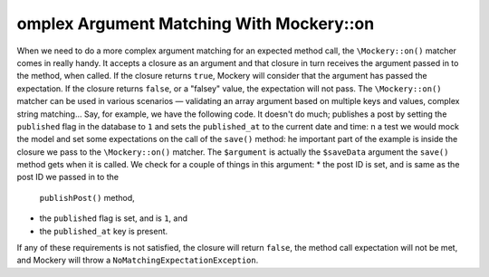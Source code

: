 omplex Argument Matching With Mockery::on
==========================================
When we need to do a more complex argument matching for an expected method call,
the ``\Mockery::on()`` matcher comes in really handy. It accepts a closure as an
argument and that closure in turn receives the argument passed in to the method,
when called. If the closure returns ``true``, Mockery will consider that the
argument has passed the expectation. If the closure returns ``false``, or a
"falsey" value, the expectation will not pass.
The ``\Mockery::on()`` matcher can be used in various scenarios — validating
an array argument based on multiple keys and values, complex string matching...
Say, for example, we have the following code. It doesn't do much; publishes a
post by setting the ``published`` flag in the database to ``1`` and sets the
``published_at`` to the current date and time:
n a test we would mock the model and set some expectations on the call of the
``save()`` method:
he important part of the example is inside the closure we pass to the
``\Mockery::on()`` matcher. The ``$argument`` is actually the ``$saveData`` argument
the ``save()`` method gets when it is called. We check for a couple of things in
this argument:
* the post ID is set, and is same as the post ID we passed in to the
  ``publishPost()`` method,
* the ``published`` flag is set, and is ``1``, and
* the ``published_at`` key is present.
If any of these requirements is not satisfied, the closure will return ``false``,
the method call expectation will not be met, and Mockery will throw a
``NoMatchingExpectationException``.

